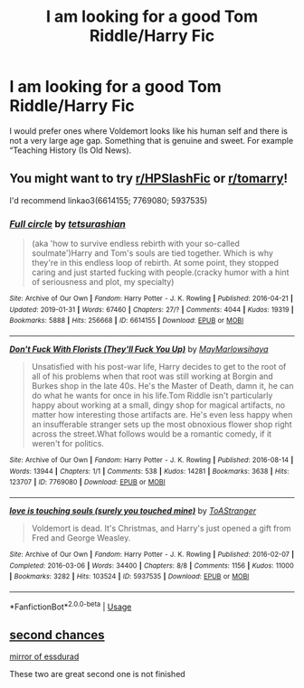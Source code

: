 #+TITLE: I am looking for a good Tom Riddle/Harry Fic

* I am looking for a good Tom Riddle/Harry Fic
:PROPERTIES:
:Author: erzahahn67
:Score: 4
:DateUnix: 1590601267.0
:DateShort: 2020-May-27
:FlairText: Request
:END:
I would prefer ones where Voldemort looks like his human self and there is not a very large age gap. Something that is genuine and sweet. For example “Teaching History (Is Old News).


** You might want to try [[/r/HPSlashFic][r/HPSlashFic]] or [[/r/tomarry][r/tomarry]]!

I'd recommend linkao3(6614155; 7769080; 5937535)
:PROPERTIES:
:Author: sailingg
:Score: 3
:DateUnix: 1590642634.0
:DateShort: 2020-May-28
:END:

*** [[https://archiveofourown.org/works/6614155][*/Full circle/*]] by [[https://www.archiveofourown.org/users/tetsurashian/pseuds/tetsurashian][/tetsurashian/]]

#+begin_quote
  (aka 'how to survive endless rebirth with your so-called soulmate')Harry and Tom's souls are tied together. Which is why they're in this endless loop of rebirth. At some point, they stopped caring and just started fucking with people.(cracky humor with a hint of seriousness and plot, my specialty)
#+end_quote

^{/Site/:} ^{Archive} ^{of} ^{Our} ^{Own} ^{*|*} ^{/Fandom/:} ^{Harry} ^{Potter} ^{-} ^{J.} ^{K.} ^{Rowling} ^{*|*} ^{/Published/:} ^{2016-04-21} ^{*|*} ^{/Updated/:} ^{2019-01-31} ^{*|*} ^{/Words/:} ^{67460} ^{*|*} ^{/Chapters/:} ^{27/?} ^{*|*} ^{/Comments/:} ^{4044} ^{*|*} ^{/Kudos/:} ^{19319} ^{*|*} ^{/Bookmarks/:} ^{5888} ^{*|*} ^{/Hits/:} ^{256668} ^{*|*} ^{/ID/:} ^{6614155} ^{*|*} ^{/Download/:} ^{[[https://archiveofourown.org/downloads/6614155/Full%20circle.epub?updated_at=1589467869][EPUB]]} ^{or} ^{[[https://archiveofourown.org/downloads/6614155/Full%20circle.mobi?updated_at=1589467869][MOBI]]}

--------------

[[https://archiveofourown.org/works/7769080][*/Don't Fuck With Florists (They'll Fuck You Up)/*]] by [[https://www.archiveofourown.org/users/MayMarlow/pseuds/MayMarlow/users/sihaya/pseuds/sihaya][/MayMarlowsihaya/]]

#+begin_quote
  Unsatisfied with his post-war life, Harry decides to get to the root of all of his problems when that root was still working at Borgin and Burkes shop in the late 40s. He's the Master of Death, damn it, he can do what he wants for once in his life.Tom Riddle isn't particularly happy about working at a small, dingy shop for magical artifacts, no matter how interesting those artifacts are. He's even less happy when an insufferable stranger sets up the most obnoxious flower shop right across the street.What follows would be a romantic comedy, if it weren't for politics.
#+end_quote

^{/Site/:} ^{Archive} ^{of} ^{Our} ^{Own} ^{*|*} ^{/Fandom/:} ^{Harry} ^{Potter} ^{-} ^{J.} ^{K.} ^{Rowling} ^{*|*} ^{/Published/:} ^{2016-08-14} ^{*|*} ^{/Words/:} ^{13944} ^{*|*} ^{/Chapters/:} ^{1/1} ^{*|*} ^{/Comments/:} ^{538} ^{*|*} ^{/Kudos/:} ^{14281} ^{*|*} ^{/Bookmarks/:} ^{3638} ^{*|*} ^{/Hits/:} ^{123707} ^{*|*} ^{/ID/:} ^{7769080} ^{*|*} ^{/Download/:} ^{[[https://archiveofourown.org/downloads/7769080/Dont%20Fuck%20With%20Florists.epub?updated_at=1589116904][EPUB]]} ^{or} ^{[[https://archiveofourown.org/downloads/7769080/Dont%20Fuck%20With%20Florists.mobi?updated_at=1589116904][MOBI]]}

--------------

[[https://archiveofourown.org/works/5937535][*/love is touching souls (surely you touched mine)/*]] by [[https://www.archiveofourown.org/users/ToAStranger/pseuds/ToAStranger][/ToAStranger/]]

#+begin_quote
  Voldemort is dead. It's Christmas, and Harry's just opened a gift from Fred and George Weasley.
#+end_quote

^{/Site/:} ^{Archive} ^{of} ^{Our} ^{Own} ^{*|*} ^{/Fandom/:} ^{Harry} ^{Potter} ^{-} ^{J.} ^{K.} ^{Rowling} ^{*|*} ^{/Published/:} ^{2016-02-07} ^{*|*} ^{/Completed/:} ^{2016-03-06} ^{*|*} ^{/Words/:} ^{34400} ^{*|*} ^{/Chapters/:} ^{8/8} ^{*|*} ^{/Comments/:} ^{1156} ^{*|*} ^{/Kudos/:} ^{11000} ^{*|*} ^{/Bookmarks/:} ^{3282} ^{*|*} ^{/Hits/:} ^{103524} ^{*|*} ^{/ID/:} ^{5937535} ^{*|*} ^{/Download/:} ^{[[https://archiveofourown.org/downloads/5937535/love%20is%20touching%20souls.epub?updated_at=1589113609][EPUB]]} ^{or} ^{[[https://archiveofourown.org/downloads/5937535/love%20is%20touching%20souls.mobi?updated_at=1589113609][MOBI]]}

--------------

*FanfictionBot*^{2.0.0-beta} | [[https://github.com/tusing/reddit-ffn-bot/wiki/Usage][Usage]]
:PROPERTIES:
:Author: FanfictionBot
:Score: 1
:DateUnix: 1590642666.0
:DateShort: 2020-May-28
:END:


** [[https://www.google.com/url?sa=t&source=web&rct=j&url=https://www.fanfiction.net/s/7501626/1/Second-chances&ved=2ahUKEwioqNjL8drpAhVEip4KHfmRCrEQFjAAegQIBRAC&usg=AOvVaw0hk8xm8YmQrJ-ijyzUGRJ-][second chances]]

[[https://archiveofourown.org/works/18309947][mirror of essdurad]]

These two are great second one is not finished
:PROPERTIES:
:Author: IneffableHusbands78
:Score: 1
:DateUnix: 1590817855.0
:DateShort: 2020-May-30
:END:
